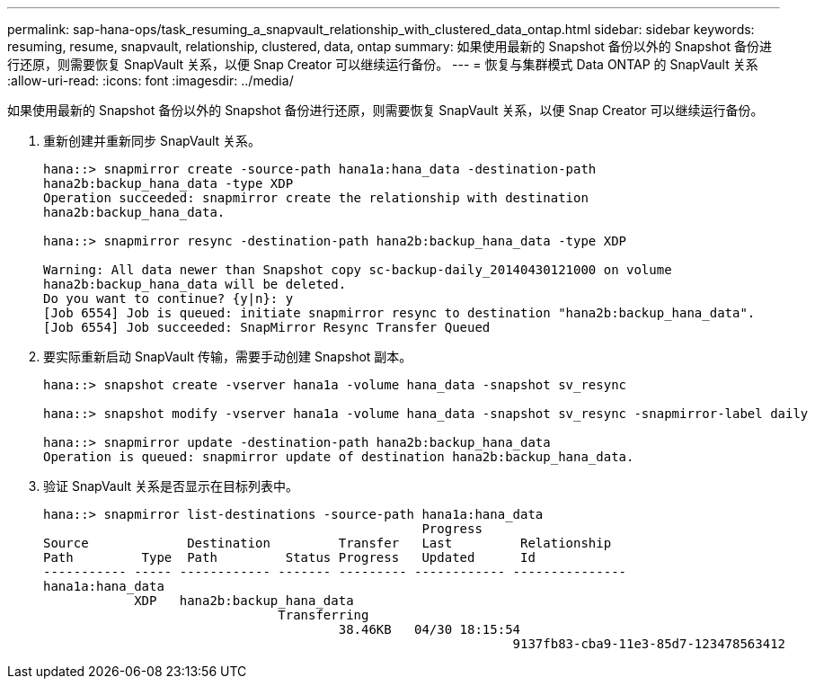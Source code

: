 ---
permalink: sap-hana-ops/task_resuming_a_snapvault_relationship_with_clustered_data_ontap.html 
sidebar: sidebar 
keywords: resuming, resume, snapvault, relationship, clustered, data, ontap 
summary: 如果使用最新的 Snapshot 备份以外的 Snapshot 备份进行还原，则需要恢复 SnapVault 关系，以便 Snap Creator 可以继续运行备份。 
---
= 恢复与集群模式 Data ONTAP 的 SnapVault 关系
:allow-uri-read: 
:icons: font
:imagesdir: ../media/


[role="lead"]
如果使用最新的 Snapshot 备份以外的 Snapshot 备份进行还原，则需要恢复 SnapVault 关系，以便 Snap Creator 可以继续运行备份。

. 重新创建并重新同步 SnapVault 关系。
+
[listing]
----
hana::> snapmirror create -source-path hana1a:hana_data -destination-path
hana2b:backup_hana_data -type XDP
Operation succeeded: snapmirror create the relationship with destination
hana2b:backup_hana_data.

hana::> snapmirror resync -destination-path hana2b:backup_hana_data -type XDP

Warning: All data newer than Snapshot copy sc-backup-daily_20140430121000 on volume
hana2b:backup_hana_data will be deleted.
Do you want to continue? {y|n}: y
[Job 6554] Job is queued: initiate snapmirror resync to destination "hana2b:backup_hana_data".
[Job 6554] Job succeeded: SnapMirror Resync Transfer Queued
----
. 要实际重新启动 SnapVault 传输，需要手动创建 Snapshot 副本。
+
[listing]
----
hana::> snapshot create -vserver hana1a -volume hana_data -snapshot sv_resync

hana::> snapshot modify -vserver hana1a -volume hana_data -snapshot sv_resync -snapmirror-label daily

hana::> snapmirror update -destination-path hana2b:backup_hana_data
Operation is queued: snapmirror update of destination hana2b:backup_hana_data.
----
. 验证 SnapVault 关系是否显示在目标列表中。
+
[listing]
----
hana::> snapmirror list-destinations -source-path hana1a:hana_data
                                                  Progress
Source             Destination         Transfer   Last         Relationship
Path         Type  Path         Status Progress   Updated      Id
----------- ----- ------------ ------- --------- ------------ ---------------
hana1a:hana_data
            XDP   hana2b:backup_hana_data
                               Transferring
                                       38.46KB   04/30 18:15:54
                                                              9137fb83-cba9-11e3-85d7-123478563412
----

